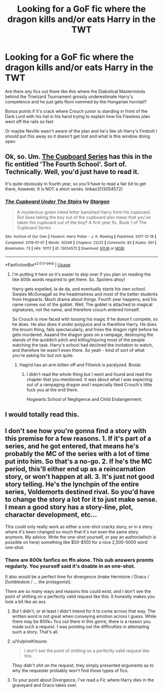 #+TITLE: Looking for a GoF fic where the dragon kills and/or eats Harry in the TWT

* Looking for a GoF fic where the dragon kills and/or eats Harry in the TWT
:PROPERTIES:
:Author: Darkhorse_17
:Score: 15
:DateUnix: 1595990610.0
:DateShort: 2020-Jul-29
:FlairText: Request
:END:
Are there any fics out there like this where the Diabolical Masterminds behind the Triwizard Tournament grossly underestimate Harry's competence and he just gets Nom nommed by the Hungarian horntail?

Bonus points if it's crack where Crouch junior is standing in front of the Dark Lord with his hat in his hand trying to explain how his Flawless plan went off the rails so fast

Or maybe Neville wasn't aware of the plan and he's like oh Harry's Firebolt I should put this away so it doesn't get lost and what is this window doing open


** Ok, so. Um. [[https://archiveofourown.org/series/896895][The Cupboard Series]] has this in the fic entitled 'The Fourth School'. Sort of. Technically. Well, you'd just have to read it.

It's quite obviously in fourth year, so you'll have to read a fair bit to get there, however. It is NOT a short series. linkao3(13054572)
:PROPERTIES:
:Author: hrmdurr
:Score: 6
:DateUnix: 1595995328.0
:DateShort: 2020-Jul-29
:END:

*** [[https://archiveofourown.org/works/13054572][*/The Cupboard Under The Stairs/*]] by [[https://www.archiveofourown.org/users/Stargon/pseuds/Stargon][/Stargon/]]

#+begin_quote
  A mysterious green inked letter banished Harry from his cupboard. But does taking the boy out of the cupboard also mean that you've taken the cupboard out of the boy? A first year fic. Book 1 of The Cupboard Series
#+end_quote

^{/Site/:} ^{Archive} ^{of} ^{Our} ^{Own} ^{*|*} ^{/Fandom/:} ^{Harry} ^{Potter} ^{-} ^{J.} ^{K.} ^{Rowling} ^{*|*} ^{/Published/:} ^{2017-12-18} ^{*|*} ^{/Completed/:} ^{2018-01-07} ^{*|*} ^{/Words/:} ^{50249} ^{*|*} ^{/Chapters/:} ^{22/22} ^{*|*} ^{/Comments/:} ^{83} ^{*|*} ^{/Kudos/:} ^{501} ^{*|*} ^{/Bookmarks/:} ^{73} ^{*|*} ^{/Hits/:} ^{10117} ^{*|*} ^{/ID/:} ^{13054572} ^{*|*} ^{/Download/:} ^{[[https://archiveofourown.org/downloads/13054572/The%20Cupboard%20Under%20The.epub?updated_at=1577827840][EPUB]]} ^{or} ^{[[https://archiveofourown.org/downloads/13054572/The%20Cupboard%20Under%20The.mobi?updated_at=1577827840][MOBI]]}

--------------

*FanfictionBot*^{2.0.0-beta} | [[https://github.com/tusing/reddit-ffn-bot/wiki/Usage][Usage]]
:PROPERTIES:
:Author: FanfictionBot
:Score: 2
:DateUnix: 1595995344.0
:DateShort: 2020-Jul-29
:END:

**** I'm putting it here so it's easier to skip over if you plan on reading the like 400k words required to get there. So. Spoilers ahoy!

Harry gets expelled, la de da, and eventually starts his own school. Swipes McGonagall as the headmistress and most of the better students from Hogwarts. Much drama about things. Fourth year happens, and his name comes out of the goblet. Well. The goblet is attached to magical signatures, not the name, and therefore crouch entered himself.

So Crouch is now faced with loosing his magic if he doesn't compete, so he does. He also does it under polyjuice and is therefore Harry. He does the broom thing, fails spectacularly, and frees the dragon right before he gets murdered. Aaaand the dragon goes on a rampage, destroying the stands of the quiddich pitch and killing/injuring most of the people watching the task. Harry's school had declined the invitation to watch, and therefore he wasn't even there. So yeah - kind of sort of what you're asking for but not quite.
:PROPERTIES:
:Author: hrmdurr
:Score: 10
:DateUnix: 1595996606.0
:DateShort: 2020-Jul-29
:END:

***** Hagrid has an arm bitten off and Flitwick is paralyzed. Brutal.
:PROPERTIES:
:Author: streakermaximus
:Score: 7
:DateUnix: 1596006747.0
:DateShort: 2020-Jul-29
:END:

****** I didn't read the whole thing but I went and found and read the chapter that you mentioned. It was about what I was expecting out of a rampaging dragon and I especially liked Crouch's little fuck you at the end there.

Hogwarts School of Negligence and Child Endangerment.
:PROPERTIES:
:Author: Darkhorse_17
:Score: 1
:DateUnix: 1596316171.0
:DateShort: 2020-Aug-02
:END:


** I would totally read this.
:PROPERTIES:
:Author: nolajaxie
:Score: 2
:DateUnix: 1595990786.0
:DateShort: 2020-Jul-29
:END:


** I don't see how you're gonna find a story with this premise for a few reasons. 1. If it's part of a series, and he got entered, that means he's probably the MC of the series with a lot of time put into him. So that's a no-go. 2. If he's the MC period, this'll either end up as a reincarnation story, or won't happen at all. 3. It's just not good story telling. He's the lynchpin of the entire series, Voldemorts destined rival. So you'd have to change the story a lot for it to just make sense. I mean a good story has a story-line, plot, character development, etc...

This could only really work as either a one-shot cracky story, or in a story where it's been changed so much that it's not even the same story anymore. My advice. Write the one-shot yourself, or pay an author(which is possible on here) something like $50-$100 for a nice 2,500-5000 word one-shot.
:PROPERTIES:
:Author: Wassa110
:Score: 2
:DateUnix: 1596007313.0
:DateShort: 2020-Jul-29
:END:

*** There are 800k fanfics on ffn alone. This sub answers promts regularly. You yourself said it's doable in an one-shot.

It also would be a perfect time for divergence (make Hermione / Draco / Dumbledore / ... the protagonist).

There are so many ways and reasons this could exist, and I don't see the point of shitting on a perfectly valid request like this. It honestly makes you look a bit like an ass.
:PROPERTIES:
:Author: vlaaivlaai
:Score: 6
:DateUnix: 1596017322.0
:DateShort: 2020-Jul-29
:END:

**** But I didn't, or at least I didn't intend for it to come across that way. The written word is not great when conveying emotion across I guess. While there may be 800k+ fics out there in this genre, there is a reason you made such a request. I was pointing out the difficulties in attempting such a story. That's all.
:PROPERTIES:
:Author: Wassa110
:Score: 1
:DateUnix: 1596018142.0
:DateShort: 2020-Jul-29
:END:


**** u/VulpineKitsune:
#+begin_quote
  I don't see the point of shitting on a perfectly valid request like this.
#+end_quote

They didn't shit on the request, they simply presented arguments as to why the requester probably won't find those types of fics.
:PROPERTIES:
:Author: VulpineKitsune
:Score: 1
:DateUnix: 1596028639.0
:DateShort: 2020-Jul-29
:END:


**** To your point about Divergence, I've read a Fic where Harry dies in the graveyard and Draco takes over.
:PROPERTIES:
:Author: Darkhorse_17
:Score: 1
:DateUnix: 1596316240.0
:DateShort: 2020-Aug-02
:END:
